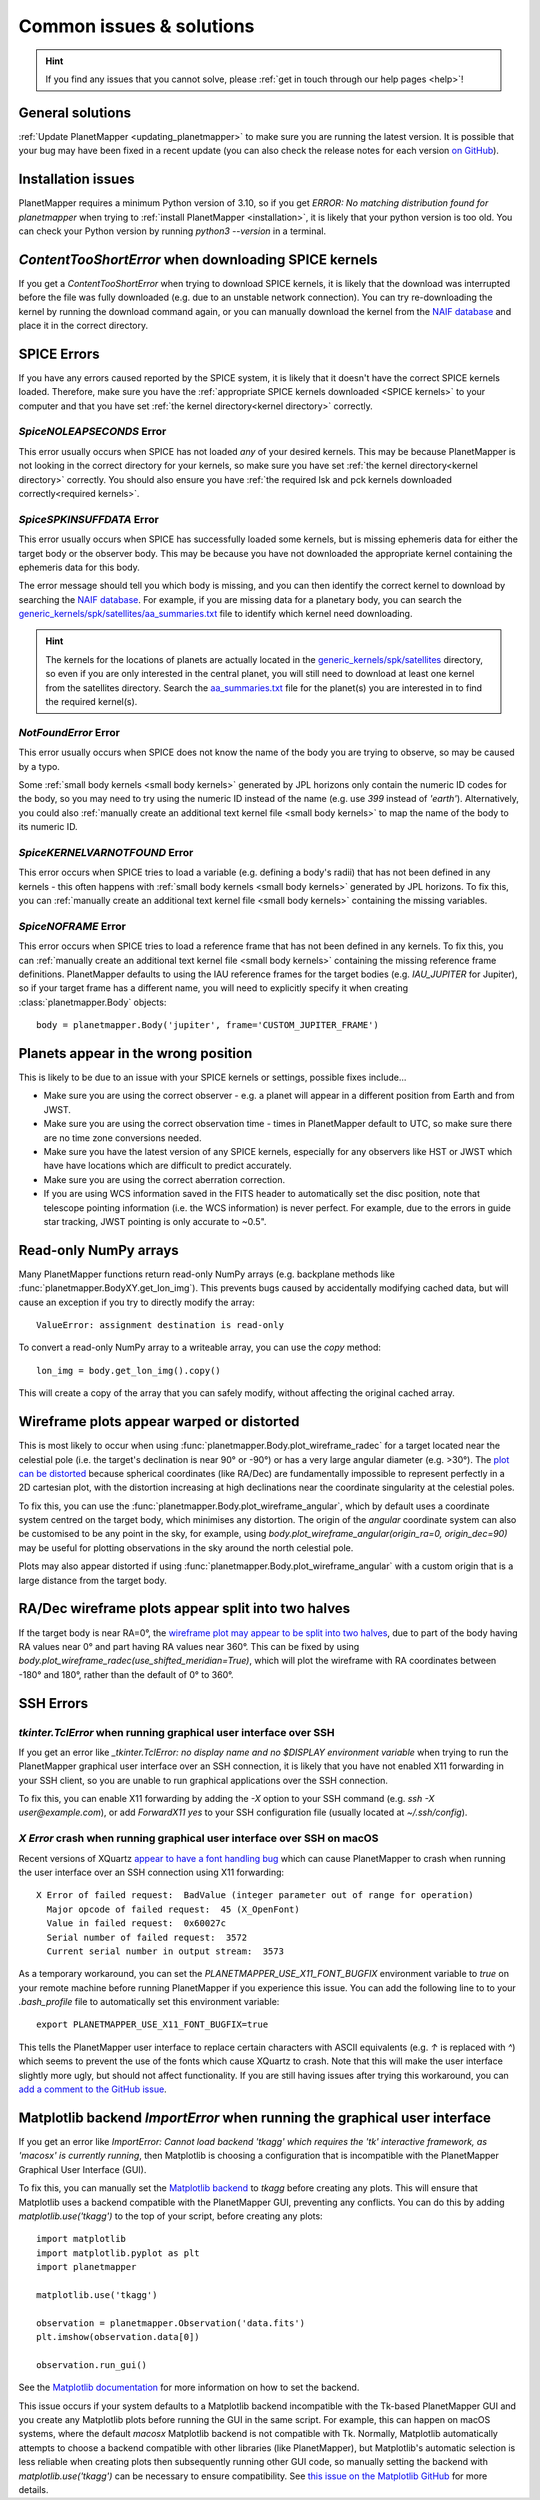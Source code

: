 .. _common issues:

Common issues & solutions
*************************

.. hint::
    If you find any issues that you cannot solve, please :ref:`get in touch through our help pages <help>`!


General solutions
=================
:ref:`Update PlanetMapper <updating_planetmapper>` to make sure you are running the latest version. It is possible that your bug may have been fixed in a recent update (you can also check the release notes for each version `on GitHub <https://github.com/ortk95/planetmapper/releases>`_).


Installation issues
===================
PlanetMapper requires a minimum Python version of 3.10, so if you get `ERROR: No matching distribution found for planetmapper` when trying to :ref:`install PlanetMapper <installation>`, it is likely that your python version is too old. You can check your Python version by running `python3 --version` in a terminal.


`ContentTooShortError` when downloading SPICE kernels
=====================================================
If you get a `ContentTooShortError` when trying to download SPICE kernels, it is likely that the download was interrupted before the file was fully downloaded (e.g. due to an unstable network connection). You can try re-downloading the kernel by running the download command again, or you can manually download the kernel from the `NAIF database <https://naif.jpl.nasa.gov/pub/naif/>`_ and place it in the correct directory.


SPICE Errors
============
If you have any errors caused reported by the SPICE system, it is likely that it doesn't have the correct SPICE kernels loaded. Therefore, make sure you have the :ref:`appropriate SPICE kernels downloaded <SPICE kernels>` to your computer and that you have set :ref:`the kernel directory<kernel directory>` correctly.

`SpiceNOLEAPSECONDS` Error
--------------------------
This error usually occurs when SPICE has not loaded *any* of your desired kernels. This may be because PlanetMapper is not looking in the correct directory for your kernels, so make sure you have set :ref:`the kernel directory<kernel directory>` correctly. You should also ensure you have :ref:`the required lsk and pck kernels downloaded correctly<required kernels>`.


`SpiceSPKINSUFFDATA` Error
--------------------------
This error usually occurs when SPICE has successfully loaded some kernels, but is missing ephemeris data for either the target body or the observer body. This may be because you have not downloaded the appropriate kernel containing the ephemeris data for this body. 

The error message should tell you which body is missing, and you can then identify the correct kernel to download by searching the `NAIF database <https://naif.jpl.nasa.gov/pub/naif/>`_. For example, if you are missing data for a planetary body, you can search the `generic_kernels/spk/satellites/aa_summaries.txt <https://naif.jpl.nasa.gov/pub/naif/generic_kernels/spk/satellites/aa_summaries.txt>`_ file to identify which kernel need downloading.

.. hint::
    The kernels for the locations of planets are actually located in the `generic_kernels/spk/satellites <https://naif.jpl.nasa.gov/pub/naif/generic_kernels/spk/satellites/>`_ directory, so even if you are only interested in the central planet, you will still need to download at least one kernel from the satellites directory. Search the `aa_summaries.txt <https://naif.jpl.nasa.gov/pub/naif/generic_kernels/spk/satellites/aa_summaries.txt>`_ file for the planet(s) you are interested in to find the required kernel(s).


`NotFoundError` Error
---------------------
This error usually occurs when SPICE does not know the name of the body you are trying to observe, so may be caused by a typo.

Some :ref:`small body kernels <small body kernels>` generated by JPL horizons only contain the numeric ID codes for the body, so you may need to try using the numeric ID instead of the name (e.g. use `399` instead of `'earth'`). Alternatively, you could also :ref:`manually create an additional text kernel file <small body kernels>` to map the name of the body to its numeric ID.


`SpiceKERNELVARNOTFOUND` Error
------------------------------
This error occurs when SPICE tries to load a variable (e.g. defining a body's radii) that has not been defined in any kernels - this often happens with :ref:`small body kernels <small body kernels>` generated by JPL horizons. To fix this, you can :ref:`manually create an additional text kernel file <small body kernels>` containing the missing variables.


`SpiceNOFRAME` Error
--------------------
This error occurs when SPICE tries to load a reference frame that has not been defined in any kernels. To fix this, you can :ref:`manually create an additional text kernel file <small body kernels>` containing the missing reference frame definitions. PlanetMapper defaults to using the IAU reference frames for the target bodies (e.g. `IAU_JUPITER` for Jupiter), so if your target frame has a different name, you will need to explicitly specify it when creating :class:`planetmapper.Body` objects:

::

    body = planetmapper.Body('jupiter', frame='CUSTOM_JUPITER_FRAME')


Planets appear in the wrong position
====================================
This is likely to be due to an issue with your SPICE kernels or settings, possible fixes include...

- Make sure you are using the correct observer - e.g. a planet will appear in a different position from Earth and from JWST.
- Make sure you are using the correct observation time - times in PlanetMapper default to UTC, so make sure there are no time zone conversions needed.
- Make sure you have the latest version of any SPICE kernels, especially for any observers like HST or JWST which have have locations which are difficult to predict accurately.
- Make sure you are using the correct aberration correction.
- If you are using WCS information saved in the FITS header to automatically set the disc position, note that telescope pointing information (i.e. the WCS information) is never perfect. For example, due to the errors in guide star tracking, JWST pointing is only accurate to ~0.5".


.. _readonly arrays:

Read-only NumPy arrays
======================
Many PlanetMapper functions return read-only NumPy arrays (e.g. backplane methods like :func:`planetmapper.BodyXY.get_lon_img`). This prevents bugs caused by accidentally modifying cached data, but will cause an exception if you try to directly modify the array:

::

    ValueError: assignment destination is read-only

To convert a read-only NumPy array to a writeable array, you can use the `copy` method:

::

    lon_img = body.get_lon_img().copy()

This will create a copy of the array that you can safely modify, without affecting the original cached array.


Wireframe plots appear warped or distorted
==========================================
This is most likely to occur when using :func:`planetmapper.Body.plot_wireframe_radec` for a target located near the celestial pole (i.e. the target's declination is near 90° or -90°) or has a very large angular diameter (e.g. \>30°). The `plot can be distorted <https://github.com/ortk95/planetmapper/issues/323>`_ because spherical coordinates (like RA/Dec) are fundamentally impossible to represent perfectly in a 2D cartesian plot, with the distortion increasing at high declinations near the coordinate singularity at the celestial poles.

To fix this, you can use the :func:`planetmapper.Body.plot_wireframe_angular`, which by default uses a coordinate system centred on the target body, which minimises any distortion. The origin of the `angular` coordinate system can also be customised to be any point in the sky, for example, using `body.plot_wireframe_angular(origin_ra=0, origin_dec=90)` may be useful for plotting observations in the sky around the north celestial pole.

Plots may also appear distorted if using :func:`planetmapper.Body.plot_wireframe_angular` with a custom origin that is a large distance from the target body.


RA/Dec wireframe plots appear split into two halves
===================================================
If the target body is near RA=0°, the `wireframe plot may appear to be split into two halves <https://github.com/ortk95/planetmapper/issues/326#issuecomment-1934275816>`_, due to part of the body having RA values near 0° and part having RA values near 360°. This can be fixed by using `body.plot_wireframe_radec(use_shifted_meridian=True)`, which will plot the wireframe with RA coordinates between -180° and 180°, rather than the default of 0° to 360°.

.. _ssh errors:

SSH Errors
==========

`tkinter.TclError` when running graphical user interface over SSH
------------------------------------------------------------------
If you get an error like `_tkinter.TclError: no display name and no $DISPLAY environment variable` when trying to run the PlanetMapper graphical user interface over an SSH connection, it is likely that you have not enabled X11 forwarding in your SSH client, so you are unable to run graphical applications over the SSH connection.

To fix this, you can enable X11 forwarding by adding the `-X` option to your SSH command (e.g. `ssh -X user@example.com`), or add `ForwardX11 yes` to your SSH configuration file (usually located at `~/.ssh/config`).


`X Error` crash when running graphical user interface over SSH on macOS
-----------------------------------------------------------------------
Recent versions of XQuartz `appear to have a font handling bug <https://github.com/XQuartz/XQuartz/issues/216>`_ which can cause PlanetMapper to crash when running the user interface over an SSH connection using X11 forwarding: ::

    X Error of failed request:  BadValue (integer parameter out of range for operation)
      Major opcode of failed request:  45 (X_OpenFont)
      Value in failed request:  0x60027c
      Serial number of failed request:  3572
      Current serial number in output stream:  3573

As a temporary workaround, you can set the `PLANETMAPPER_USE_X11_FONT_BUGFIX` environment variable to `true` on your remote machine before running PlanetMapper if you experience this issue. You can add the following line to to your `.bash_profile` file to automatically set this environment variable: ::

    export PLANETMAPPER_USE_X11_FONT_BUGFIX=true

This tells the PlanetMapper user interface to replace certain characters with ASCII equivalents (e.g. `↑` is replaced with `^`) which seems to prevent the use of the fonts which cause XQuartz to crash. Note that this will make the user interface slightly more ugly, but should not affect functionality. If you are still having issues after trying this workaround, you can `add a comment to the GitHub issue <https://github.com/ortk95/planetmapper/issues/145>`_.


.. _matplotlib backend error:

Matplotlib backend `ImportError` when running the graphical user interface
==========================================================================
If you get an error like `ImportError: Cannot load backend 'tkagg' which requires the 'tk' interactive framework, as 'macosx' is currently running`, then Matplotlib is choosing a configuration that is incompatible with the PlanetMapper Graphical User Interface (GUI).

To fix this, you can manually set the `Matplotlib backend <https://matplotlib.org/stable/users/explain/figure/backends.html#selecting-a-backend>`_ to `tkagg` before creating any plots. This will ensure that Matplotlib uses a backend compatible with the PlanetMapper GUI, preventing any conflicts. You can do this by adding `matplotlib.use('tkagg')` to the top of your script, before creating any plots: ::

    import matplotlib
    import matplotlib.pyplot as plt
    import planetmapper

    matplotlib.use('tkagg')

    observation = planetmapper.Observation('data.fits')
    plt.imshow(observation.data[0])

    observation.run_gui()

See the `Matplotlib documentation <https://matplotlib.org/stable/users/explain/figure/backends.html#selecting-a-backend>`_ for more information on how to set the backend.

This issue occurs if your system defaults to a Matplotlib backend incompatible with the Tk-based PlanetMapper GUI and you create any Matplotlib plots before running the GUI in the same script. For example, this can happen on macOS systems, where the default `macosx` Matplotlib backend is not compatible with Tk. Normally, Matplotlib automatically attempts to choose a backend compatible with other libraries (like PlanetMapper), but Matplotlib's automatic selection is less reliable when creating plots then subsequently running other GUI code, so manually setting the backend with `matplotlib.use('tkagg')` can be necessary to ensure compatibility. See `this issue on the Matplotlib GitHub <https://github.com/matplotlib/matplotlib/issues/30388>`_ for more details.
